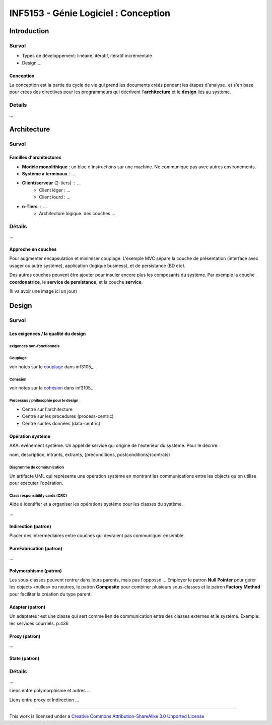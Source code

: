 =====================================
INF5153 - Génie Logiciel : Conception
=====================================

------------
Introduction
------------

Survol
======

* Types de développement: linéaire, itératif, itératif incrémentale
* Design ...

Conception
----------

La conception est la partie du cycle de vie qui prend les documents créés pendant les étapes d'analyse_ et s'en base pour crées des directives pour les programmeurs qui décrivent l'**architecture** et le **design** liés au système.

Détails
=======

...


------------
Architecture
------------

Survol
======

Familles d'architectures
------------------------

- **Modèle monolithique** : un bloc d'instructions sur une machine. Ne communique pas avec autres environements.
- **Système à terminaux** : ...
- **Client/serveur** (2-tiers) : ...
    - Client léger : ...
    - Client lourd : ...
- **n-Tiers** : ...
    - Architecture logique: des couches ...


Détails
=======

...

Approche en couches
-------------------

Pour augmenter encapsulation et minimiser couplage. L'exemple MVC sépare la couche de présentation (interface avec usager ou autre système), application (logique business), et de persistance (BD etc).

Des autres couches peuvent être ajouter pour insuler encore plus les composants du système. Par exemple la couche **coordonatrice**, le **service de persistance**, et la couche **service**.

(Il va avoir une image ici un jour)




------
Design
------

Survol
======

Les exigences / la qualité du design
------------------------------------

exigences non-fonctionnels
``````````````````````````

Couplage
````````

voir notes sur le couplage_ dans inf3105_

Cohésion
````````

voir notes sur la cohésion_ dans inf3105_

Porcessus / philosophie pour le design 
``````````````````````````````````````

* Centré sur l'architecture
* Centré sur les procedures (process-centric)
* Centré sur les données (data-centric)

Opération système
-----------------

AKA: evénement système. Un appel de service qui origine de l'exterieur du système. Pour le décrire:

nom, description, intrants, extrants, {préconditions, postconditions}(contrats)

Diagramme de communication
``````````````````````````

Un artifacte UML qui représente une opération système en montrant les communications entre les objects qu'on utilise pour executer l'opération.

Class responsibility cards (CRC)
````````````````````````````````

Aide à identifier et a organiser les opérations système pour les classes du système.

+-------------------------------------------------------+
| NomClasse                                     *Super* |
+============================+==========================+
| Liste des Résponsabilitées | Liste des Collaborateurs |
+----------------------------+--------------------------+
| (verso)                                               |
+=======================================================+
| Données                                               |
+-------------------------------------------------------+
| Notes                                                 |
+-------------------------------------------------------+


...

Indirection (patron)
--------------------

Placer des intrermédiaires entre couches qui devraient pas communiquer ensemble.

PureFabrication (patron)
------------------------

...

Polymorphisme (patron)
----------------------

Les sous-classes peuvent rentrer dans leurs parents, mais pas l'oppossé ... Employer le patron **Null Pointer** pour gérer les objects «nulles» ou neutres, le patron **Composite** pour combiner plusieurs sous-classes et le patron **Factory Method** pour faciliter la création du type parent. 

Adapter (patron)
----------------

Un adaptateur est une classe qui sert comme lien de communication entre des classes externes et le système. Exemple: les services courriels. p.436

Proxy (patron)
--------------

...

State (patron)
--------------

Détails
=======

...

Liens entre polymorphisme et autres ...

Liens entre proxy et Indirection ...



-----------

This work is licensed under a `Creative Commons Attribution-ShareAlike 3.0 Unported License`_

.. _`Creative Commons Attribution-ShareAlike 3.0 Unported License`: http://creativecommons.org/licenses/by-sa/3.0/deed.en_CA
